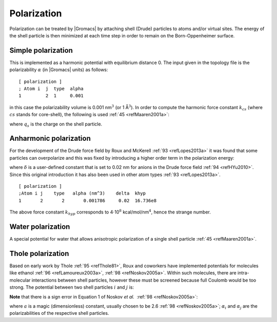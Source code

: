 Polarization
------------

Polarization can be treated by |Gromacs| by attaching shell (Drude)
particles to atoms and/or virtual sites. The energy of the shell
particle is then minimized at each time step in order to remain on the
Born-Oppenheimer surface.

Simple polarization
~~~~~~~~~~~~~~~~~~~

This is implemented as a harmonic potential with equilibrium distance 0.
The input given in the topology file is the polarizability
:math:`\alpha` (in |Gromacs| units) as follows:

::

    [ polarization ]
    ; Atom i  j  type  alpha
    1         2  1     0.001

in this case the polarizability volume is 0.001 nm\ :math:`^3` (or 1
Å\ :math:`^3`). In order to compute the harmonic force constant
:math:`k_{cs}` (where :math:`cs` stands for core-shell), the following
is used \ :ref:`45 <refMaaren2001a>`:

.. math:: k_{cs} ~=~ \frac{q_s^2}{\alpha}
          :label: eqnsimplepol

where :math:`q_s` is the charge on the shell particle.

Anharmonic polarization
~~~~~~~~~~~~~~~~~~~~~~~

For the development of the Drude force field by Roux and
McKerell \ :ref:`93 <refLopes2013a>` it was found that some particles can
overpolarize and this was fixed by introducing a higher order term in
the polarization energy:

.. math:: \begin{aligned}
          V_{pol} ~=& \frac{k_{cs}}{2} r_{cs}^2 & r_{cs} \le \delta \\
                      =& \frac{k_{cs}}{2} r_{cs}^2 + k_{hyp} (r_{cs}-\delta)^4 & r_{cs} > \delta\end{aligned}
          :label: eqnanharmpol

where :math:`\delta` is a user-defined constant that is set to 0.02 nm
for anions in the Drude force field \ :ref:`94 <refHYu2010>`. Since this
original introduction it has also been used in other atom
types \ :ref:`93 <refLopes2013a>`.

::

    [ polarization ]
    ;Atom i j    type   alpha (nm^3)    delta  khyp
    1       2       2       0.001786     0.02  16.736e8

The above force constant :math:`k_{hyp}` corresponds to
4\ :math:`\cdot`\ 10\ :math:`^8` kcal/mol/nm\ :math:`^4`, hence the
strange number.

Water polarization
~~~~~~~~~~~~~~~~~~

A special potential for water that allows anisotropic polarization of a
single shell particle \ :ref:`45 <refMaaren2001a>`.

Thole polarization
~~~~~~~~~~~~~~~~~~

Based on early work by Thole :ref:`95 <refThole81>`, Roux and coworkers
have implemented potentials for molecules like
ethanol \ :ref:`96 <refLamoureux2003a>`, :ref:`98 <refNoskov2005a>`.
Within such molecules, there are intra-molecular interactions between
shell particles, however these must be screened because full Coulomb
would be too strong. The potential between two shell particles :math:`i`
and :math:`j` is:

.. math:: V_{thole} ~=~ \frac{q_i q_j}{r_{ij}}\left[1-\left(1+\frac{{\bar{r}_{ij}}}{2}\right){\rm exp}^{-{\bar{r}_{ij}}}\right]
          :label: eqntholepol

**Note** that there is a sign error in Equation 1 of Noskov
*et al.*  :ref:`98 <refNoskov2005a>`:

.. math:: {\bar{r}_{ij}}~=~ a\frac{r_{ij}}{(\alpha_i \alpha_j)^{1/6}}
          :label: eqntholsignerror

where :math:`a` is a magic (dimensionless) constant, usually chosen to
be 2.6 \ :ref:`98 <refNoskov2005a>`; :math:`\alpha_i` and
:math:`\alpha_j` are the polarizabilities of the respective shell
particles.
